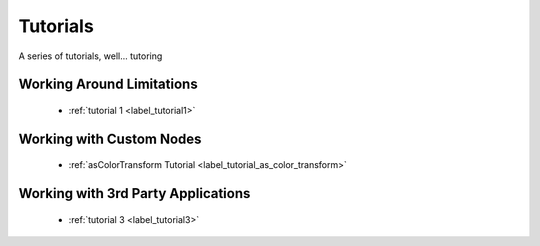 .. _label_tutorials:

*********
Tutorials
*********

A series of tutorials, well... tutoring 

Working Around Limitations
==========================

 * :ref:`tutorial 1 <label_tutorial1>`

Working with Custom Nodes
=========================

 * :ref:`asColorTransform Tutorial <label_tutorial_as_color_transform>`

Working with 3rd Party Applications
===================================

 * :ref:`tutorial 3 <label_tutorial3>`


